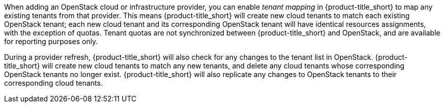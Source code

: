 When adding an OpenStack cloud or infrastructure provider, you can enable _tenant mapping_ in {product-title_short} to map any existing tenants from that provider. This means {product-title_short} will create new cloud tenants to match each existing OpenStack tenant; each new cloud tenant and its corresponding OpenStack tenant will have identical resources assignments, with the exception of quotas. Tenant quotas are not synchronized between {product-title_short} and OpenStack, and are available for reporting purposes only.

During a provider refresh, {product-title_short} will also check for any changes to the tenant list in OpenStack. {product-title_short} will create new cloud tenants to match any new tenants, and delete any cloud tenants whose corresponding OpenStack tenants no longer exist. {product-title_short} will also replicate any changes to OpenStack tenants to their corresponding cloud tenants.
